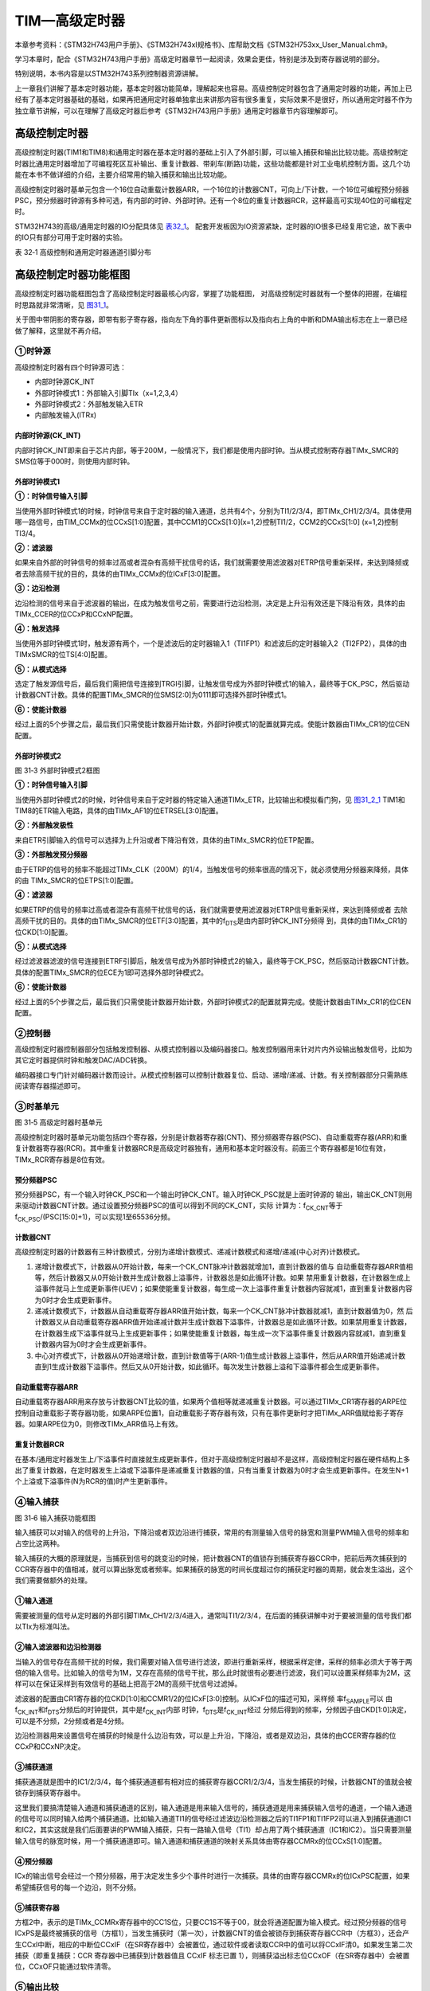 TIM—高级定时器
--------------

本章参考资料：《STM32H743用户手册》、《STM32H743xI规格书》、库帮助文档《STM32H753xx_User_Manual.chm》。

学习本章时，配合《STM32H743用户手册》高级定时器章节一起阅读，效果会更佳，特别是涉及到寄存器说明的部分。

特别说明，本书内容是以STM32H743系列控制器资源讲解。

上一章我们讲解了基本定时器功能，基本定时器功能简单，理解起来也容易。高级控制定时器包含了通用定时器的功能，再加上已经有了基本定时器基础的基础，如果再把通用定时器单独拿出来讲那内容有很多重复，实际效果不是很好，所以通用定时器不作为独立章节讲解，可以在理解了高级定时器后参考《STM32H743用户手册》通用定时器章节内容理解即可。

高级控制定时器
~~~~~~~~~~~~~~

高级控制定时器(TIM1和TIM8)和通用定时器在基本定时器的基础上引入了外部引脚，可以输入捕获和输出比较功能。高级控制定时器比通用定时器增加了可编程死区互补输出、重复计数器、带刹车(断路)功能，这些功能都是针对工业电机控制方面。这几个功能在本书不做详细的介绍，主要介绍常用的输入捕获和输出比较功能。

高级控制定时器时基单元包含一个16位自动重载计数器ARR，一个16位的计数器CNT，可向上/下计数，一个16位可编程预分频器PSC，预分频器时钟源有多种可选，有内部的时钟、外部时钟。还有一个8位的重复计数器RCR，这样最高可实现40位的可编程定时。

STM32H743的高级/通用定时器的IO分配具体见 表32_1_。
配套开发板因为IO资源紧缺，定时器的IO很多已经复用它途，故下表中的IO只有部分可用于定时器的实验。

.. _表32_1:

表 32‑1 高级控制和通用定时器通道引脚分布

.. image:: media/table1.png
   :align: center
   :alt: 表 32‑1 高级控制和通用定时器通道引脚分布

高级控制定时器功能框图
~~~~~~~~~~~~~~~~~~~~~~

高级控制定时器功能框图包含了高级控制定时器最核心内容，掌握了功能框图，
对高级控制定时器就有一个整体的把握，在编程时思路就非常清晰，见 图31_1_。

关于图中带阴影的寄存器，即带有影子寄存器，指向左下角的事件更新图标以及指向右上角的中断和DMA输出标志在上一章已经做了解释，这里就不再介绍。

.. image:: media/image1.png
   :align: center
   :alt: 图 31‑1 高级控制定时器功能框图
   :name: 图31_1

①时钟源
'''''''

高级控制定时器有四个时钟源可选：

-  内部时钟源CK_INT

-  外部时钟模式1：外部输入引脚TIx（x=1,2,3,4）

-  外部时钟模式2：外部触发输入ETR

-  内部触发输入(ITRx)

内部时钟源(CK_INT)
.......................

内部时钟CK_INT即来自于芯片内部，等于200M，一般情况下，我们都是使用内部时钟。当从模式控制寄存器TIMx_SMCR的SMS位等于000时，则使用内部时钟。

外部时钟模式1
.......................

.. image:: media/image2.png
   :align: center
   :alt: 图 31‑2 外部时钟模式2框图
   :name: 图31_2

**①：时钟信号输入引脚**

当使用外部时钟模式1的时候，时钟信号来自于定时器的输入通道，总共有4个，分别为TI1/2/3/4，即TIMx_CH1/2/3/4。具体使用哪一路信号，由TIM_CCMx的位CCxS[1:0]配置，其中CCM1的CCxS[1:0](x=1,2)控制TI1/2，CCM2的CCxS[1:0] (x=1,2)控制TI3/4。

**②：滤波器**

如果来自外部的时钟信号的频率过高或者混杂有高频干扰信号的话，我们就需要使用滤波器对ETRP信号重新采样，来达到降频或者去除高频干扰的目的，具体的由TIMx_CCMx的位ICxF[3:0]配置。

**③：边沿检测**

边沿检测的信号来自于滤波器的输出，在成为触发信号之前，需要进行边沿检测，决定是上升沿有效还是下降沿有效，具体的由TIMx_CCER的位CCxP和CCxNP配置。

**④：触发选择**

当使用外部时钟模式1时，触发源有两个，一个是滤波后的定时器输入1（TI1FP1）和滤波后的定时器输入2（TI2FP2），具体的由TIMxSMCR的位TS[4:0]配置。

**⑤：从模式选择**

选定了触发源信号后，最后我们需把信号连接到TRGI引脚，让触发信号成为外部时钟模式1的输入，最终等于CK_PSC，然后驱动计数器CNT计数。具体的配置TIMx_SMCR的位SMS[2:0]为0111即可选择外部时钟模式1。

**⑥：使能计数器**

经过上面的5个步骤之后，最后我们只需使能计数器开始计数，外部时钟模式1的配置就算完成。使能计数器由TIMx_CR1的位CEN配置。

外部时钟模式2
.......................

.. image:: media/image3.png
   :align: center
   :alt: 图 31‑3 外部时钟模式2框图
   :name: 图31_3

图 31‑3 外部时钟模式2框图

**①：时钟信号输入引脚**

当使用外部时钟模式2的时候，时钟信号来自于定时器的特定输入通道TIMx_ETR，比较输出和模拟看门狗，见 图31_2_1_ TIM1和TIM8的ETR输入电路，具体的由TIMx_AF1的位ETRSEL[3:0]配置。

.. image:: media/image3_1.png
   :align: center
   :alt: 图 31‑2-1 TIM1和TIM8的ETR输入电路
   :name: 图31_2_1

**②：外部触发极性**

来自ETR引脚输入的信号可以选择为上升沿或者下降沿有效，具体的由TIMx_SMCR的位ETP配置。

**③：外部触发预分频器**

由于ETRP的信号的频率不能超过TIMx_CLK（200M）的1/4，当触发信号的频率很高的情况下，就必须使用分频器来降频，具体的由 TIMx_SMCR的位ETPS[1:0]配置。

**④：滤波器**

如果ETRP的信号的频率过高或者混杂有高频干扰信号的话，我们就需要使用滤波器对ETRP信号重新采样，来达到降频或者
去除高频干扰的目的。具体的由TIMx_SMCR的位ETF[3:0]配置，其中的f\ :sub:`DTS`\ 是由内部时钟CK_INT分频得
到，具体的由TIMx_CR1的位CKD[1:0]配置。

**⑤：从模式选择**

经过滤波器滤波的信号连接到ETRF引脚后，触发信号成为外部时钟模式2的输入，最终等于CK_PSC，然后驱动计数器CNT计数。具体的配置TIMx_SMCR的位ECE为1即可选择外部时钟模式2。

**⑥：使能计数器**

经过上面的5个步骤之后，最后我们只需使能计数器开始计数，外部时钟模式2的配置就算完成。使能计数器由TIMx_CR1的位CEN配置。

②控制器
'''''''

高级控制定时器控制器部分包括触发控制器、从模式控制器以及编码器接口。触发控制器用来针对片内外设输出触发信号，比如为其它定时器提供时钟和触发DAC/ADC转换。

编码器接口专门针对编码器计数而设计。从模式控制器可以控制计数器复位、启动、递增/递减、计数。有关控制器部分只需熟练阅读寄存器描述即可。

③时基单元
'''''''''

.. image:: media/image5.png
   :align: center
   :alt: 图 31‑5 高级定时器时基单元
   :name: 图31_5

图 31‑5 高级定时器时基单元

高级控制定时器时基单元功能包括四个寄存器，分别是计数器寄存器(CNT)、预分频器寄存器(PSC)、自动重载寄存器(ARR)和重复计数器寄存器(RCR)。其中重复计数器RCR是高级定时器独有，通用和基本定时器没有。前面三个寄存器都是16位有效，TIMx_RCR寄存器是8位有效。

预分频器PSC
............

预分频器PSC，有一个输入时钟CK_PSC和一个输出时钟CK_CNT。输入时钟CK_PSC就是上面时钟源的
输出，输出CK_CNT则用来驱动计数器CNT计数。通过设置预分频器PSC的值可以得到不同的CK_CNT，实际
计算为：f\ :sub:`CK_CNT`\ 等于f\ :sub:`CK_PSC`/(PSC[15:0]+1)，可以实现1至65536分频。

计数器CNT
.............

高级控制定时器的计数器有三种计数模式，分别为递增计数模式、递减计数模式和递增/递减(中心对齐)计数模式。

(1) 递增计数模式下，计数器从0开始计数，每来一个CK_CNT脉冲计数器就增加1，直到计数器的值与
    自动重载寄存器ARR值相等，然后计数器又从0开始计数并生成计数器上溢事件，计数器总是如此循环计数。如果
    禁用重复计数器，在计数器生成上溢事件就马上生成更新事件(UEV)；如果使能重复计数器，每生成一次上溢事件重复计数器内容就减1，直到重复计数器内容为0时才会生成更新事件。

(2) 递减计数模式下，计数器从自动重载寄存器ARR值开始计数，每来一个CK_CNT脉冲计数器就减1，直到计数器值为0，然
    后计数器又从自动重载寄存器ARR值开始递减计数并生成计数器下溢事件，计数器总是如此循环计数。如果禁用重复计数器，
    在计数器生成下溢事件就马上生成更新事件；如果使能重复计数器，每生成一次下溢事件重复计数器内容就减1，直到重复计数器内容为0时才会生成更新事件。

(3) 中心对齐模式下，计数器从0开始递增计数，直到计数值等于(ARR-1)值生成计数器上溢事件，然后从ARR值开始递减计数
    直到1生成计数器下溢事件。然后又从0开始计数，如此循环。每次发生计数器上溢和下溢事件都会生成更新事件。

自动重载寄存器ARR
...................

自动重载寄存器ARR用来存放与计数器CNT比较的值，如果两个值相等就递减重复计数器。可以通过TIMx_CR1寄存器的ARPE位控制自动重载影子寄存器功能，如果ARPE位置1，自动重载影子寄存器有效，只有在事件更新时才把TIMx_ARR值赋给影子寄存器。如果ARPE位为0，则修改TIMx_ARR值马上有效。

重复计数器RCR
...................

在基本/通用定时器发生上/下溢事件时直接就生成更新事件，但对于高级控制定时器却不是这样，高级控制定时器在硬件结构上多出了重复计数器，在定时器发生上溢或下溢事件是递减重复计数器的值，只有当重复计数器为0时才会生成更新事件。在发生N+1个上溢或下溢事件(N为RCR的值)时产生更新事件。

④输入捕获
'''''''''

.. image:: media/image6.png
   :align: center
   :alt: 图 31‑6 输入捕获功能框图
   :name: 图31_6

图 31‑6 输入捕获功能框图

输入捕获可以对输入的信号的上升沿，下降沿或者双边沿进行捕获，常用的有测量输入信号的脉宽和测量PWM输入信号的频率和占空比这两种。

输入捕获的大概的原理就是，当捕获到信号的跳变沿的时候，把计数器CNT的值锁存到捕获寄存器CCR中，把前后两次捕获到的CCR寄存器中的值相减，就可以算出脉宽或者频率。如果捕获的脉宽的时间长度超过你的捕获定时器的周期，就会发生溢出，这个我们需要做额外的处理。

①输入通道
...........

需要被测量的信号从定时器的外部引脚TIMx_CH1/2/3/4进入，通常叫TI1/2/3/4，在后面的捕获讲解中对于要被测量的信号我们都以TIx为标准叫法。

②输入滤波器和边沿检测器
.................................

当输入的信号存在高频干扰的时候，我们需要对输入信号进行滤波，即进行重新采样，根据采样定律，采样的频率必须大于等于两倍的输入信号。比如输入的信号为1M，又存在高频的信号干扰，那么此时就很有必要进行滤波，我们可以设置采样频率为2M，这样可以在保证采样到有效信号的基础上把高于2M的高频干扰信号过滤掉。

滤波器的配置由CR1寄存器的位CKD[1:0]和CCMR1/2的位ICxF[3:0]控制。从ICxF位的描述可知，采样频
率f\ :sub:`SAMPLE`\ 可以
由f\ :sub:`CK_INT`\ 和f\ :sub:`DTS`\ 分频后的时钟提供，其中是f\ :sub:`CK_INT`\ 内部
时钟，f\ :sub:`DTS`\ 是f\ :sub:`CK_INT`\ 经过
分频后得到的频率，分频因子由CKD[1:0]决定，可以是不分频，2分频或者是4分频。

边沿检测器用来设置信号在捕获的时候是什么边沿有效，可以是上升沿，下降沿，或者是双边沿，具体的由CCER寄存器的位CCxP和CCxNP决定。

③捕获通道
...........

捕获通道就是图中的IC1/2/3/4，每个捕获通道都有相对应的捕获寄存器CCR1/2/3/4，当发生捕获的时候，计数器CNT的值就会被锁存到捕获寄存器中。

这里我们要搞清楚输入通道和捕获通道的区别，输入通道是用来输入信号的，捕获通道是用来捕获输入信号的通道，一个输入通道的信号可以同时输入给两个捕获通道。比如输入通道TI1的信号经过滤波边沿检测器之后的TI1FP1和TI1FP2可以进入到捕获通道IC1和IC2，其实这就是我们后面要讲的PWM输入捕获，只有一路输入信号（TI1）却占用了两个捕获通道（IC1和IC2）。当只需要测量输入信号的脉宽时候，用一个捕获通道即可。输入通道和捕获通道的映射关系具体由寄存器CCMRx的位CCxS[1:0]配置。

④预分频器
...........

ICx的输出信号会经过一个预分频器，用于决定发生多少个事件时进行一次捕获。具体的由寄存器CCMRx的位ICxPSC配置，如果希望捕获信号的每一个边沿，则不分频。

.. image:: media/image6_1.png
   :align: center
   :alt: 图 31‑7 输入捕获功能框图（续）
   :name: 图31_6_1

⑤捕获寄存器
...........

方框2中，表示的是TIMx_CCMRx寄存器中的CC1S位，只要CC1S不等于00，就会将通道配置为输入模式。经过预分频器的信号ICxPS是最终被捕获的信号（方框1），当发生捕获时（第一次），计数器CNT的值会被锁存到捕获寄存器CCR中（方框3），还会产生CCxI中断，相应的中断位CCxIF（在SR寄存器中）会被置位，通过软件或者读取CCR中的值可以将CCxIF清0。如果发生第二次捕获（即重复捕获：CCR 寄存器中已捕获到计数器值且 CCxIF 标志已置 1），则捕获溢出标志位CCxOF（在SR寄存器中）会被置位，CCxOF只能通过软件清零。

⑤输出比较
'''''''''

.. image:: media/image7.png
   :align: center
   :alt: 图 31‑7 输出比较功能框图
   :name: 图31_7_1

图 31‑7 输出比较功能框图

.. image:: media/image7_1.png
   :align: center
   :alt: 图 31‑7 输出比较功能框图(续)
   :name: 图31_7

图 31‑7 输出比较功能框图(续)

输出比较就是通过定时器的外部引脚对外输出控制信号，有冻结、将通道X（x=1,2,3,4）设置为匹配时输出有效电平、将通道X设置为匹配时输出无效电平、翻转、强制变为无效电平、强制变为有效电平、PWM1和PWM2这八种模式，具体使用哪种模式由寄存器CCMRx的位OCxM[2:0]配置。其中PWM模式是输出比较中的特例，使用的也最多。

①比较寄存器
..............

当计数器CNT的值跟比较寄存器CCR的值相等的时候，输出参考信号OCxREF的信号的极性就会改变，其中OCxREF=1（高电平）称之为有效电平，OCxREF=0（低电平）称之为无效电平，并且会产生比较中断CCxI，相应的标志位CCxIF（SR寄存器中）会置位。然后OCxREF再经过一系列的控制之后就成为真正的输出信号OCx/OCxN。

②死区发生器
..............

在生成的参考波形OCxREF的基础上，可以插入死区时间，用于生成两路互补的输出信号OCx和OCxN，死区时间的大小具体由BDTR寄存器的位DTG[7:0]配置。死区时间的大小必须根据与输出信号相连接的器件及其特性来调整。下面我们简单举例说明下带死区的PWM信号的应用，我们以一个板桥驱动电路为例。

.. image:: media/image8.png
   :align: center
   :alt: 图 31‑8 半桥驱动电路
   :name: 图31_8

图 31‑8 半桥驱动电路

在这个半桥驱动电路中，Q1导通，Q2截止，此时我想让Q1截止Q2导通，肯定是要先让Q1截止一段时间之后，再等一段时间才让Q2导通，那么这段等待的时间就称为死区时间，因为Q1关闭需要时间（由MOS管的工艺决定）。如果Q1关闭之后，马上打开Q2，那么此时一段时间内相当于Q1和Q2都导通了，这样电路会短路。

图31_9_ 是针对上面的半桥驱动电路而画的带死区插入的PWM信号，图中的死区时间要根据MOS管的工艺来调节。

.. image:: media/image9.png
   :align: center
   :alt: 图 31‑9 带死区插入的互补输出
   :name: 图31_9

图 31‑9 带死区插入的互补输出

③输出控制
.............

在输出比较的输出控制中，参考信号OCxREF在经过死区发生器之后会产生两路带死区的互补信号OCx_DT和OCxN_DT（通道1~3才有互补信号，通道4没有，其余跟通道1~3一样），这两路带死区的互补信号然后就进入输出控制电路，如果没有加入死区控制，那么进入输出控制电路的信号就直接是OCxREF。

进入输出控制电路的信号会被分成两路，一路是原始信号，一路是被反向的信号，具体的由寄存器CCER的位CCxP和CCxNP控制。经过极性选择的信号是否由OCx引脚输出到外部引脚CHx/CHxN则由寄存器CCER的位CxE/CxNE配置。

如果加入了断路（刹车）功能，则断路和死区寄存器BDTR的MOE、OSSI和OSSR这三个位会共同影响输出的信号。

④输出引脚
.............

输出比较的输出信号最终是通过定时器的外部IO来输出的，分别为CH1/2/3/4，其中前面三个通道还有互补的输出通道CH1/2/3N。更加详细的IO说明还请查阅相关的数据手册。

⑥断路功能
'''''''''

断路功能就是电机控制的刹车功能，使能断路功能时，根据相关控制位状态修改输出信号电平。在任何情况下，OCx和OCxN输出都不能同时为有效电平，这关系到电机控制常用的H桥电路结构原因。

断路源可以是时钟故障事件，由内部复位时钟控制器中的时钟安全系统(CSS)生成，也可以是外部断路输入IO，两者是或运算关系。

系统复位启动都默认关闭断路功能，将断路和死区寄存器(TIMx_BDTR)的BKE为置1，使能断路功能。可通过TIMx_BDTR
寄存器的BKP位设置设置断路输入引脚的有效电平，设置为1时输入BRK为高电平有效，否则低电平有效。

发送断路时，将产生以下效果：

-  TIMx_BDTR
   寄存器中主输出模式使能(MOE)位被清零，输出处于无效、空闲或复位状态；

-  根据相关控制位状态控制输出通道引脚电平；当使能通道互补输出时，会根据情况自动控制输出通道电平；

-  将TIMx_SR 寄存器中的 BIF位置 1，并可产生中断和DMA传输请求。

-  如果 TIMx_BDTR 寄存器中的 自动输出使能(AOE)位置
   1，则MOE位会在发生下一个UEV事件时自动再次置 1。

输入捕获应用
~~~~~~~~~~~~

输入捕获一般应用在两个方面，一个方面是脉冲跳变沿时间测量，另一方面是PWM输入测量。

测量脉宽或者频率
''''''''''''''''''''

.. image:: media/image11.png
   :align: center
   :alt: 图 31‑11 脉宽/频率测量示意图
   :name: 图31_11

图 31‑11 脉宽/频率测量示意图

测量频率
.........

当捕获通道TIx上出现上升沿时，发生第一次捕获，计数器CNT的值会被锁存到捕获寄存器CCR中，而且还会进入捕获中断，在中断服务程序中记录一次捕获（可以用一个标志变量来记录），并把捕获寄存器中的值读取到value1中。当出现第二次上升沿时，发生第二次捕获，计数器CNT的值会再次被锁存到捕获寄存器CCR中，并再次进入捕获中断，在捕获中断中，把捕获寄存器的值读取到value3中，并清除捕获记录标志。利用value3和value1的差值我们就可以算出信号的周期（频率）。

测量脉宽
..........

当捕获通道TIx上出现上升沿时，发生第一次捕获，计数器CNT的值会被锁存到捕获寄存器CCR中，而且还会进入捕获中断，在中断服务程序中记录一次捕获（可以用一个标志变量来记录），并把捕获寄存器中的值读取到value1中。然后把捕获边沿改变为下降沿捕获，目的是捕获后面的下降沿。当下降沿到来的时候，发生第二次捕获，计数器CNT的值会再次被锁存到捕获寄存器CCR中，并再次进入捕获中断，在捕获中断中，把捕获寄存器的值读取到value3中，并清除捕获记录标志。然后把捕获边沿设置为上升沿捕获。

在测量脉宽过程中需要来回的切换捕获边沿的极性，如果测量的脉宽时间比较长，定时器就会发生溢出，溢出的时候会产生更新中断，我们可以在中断里面对溢出进行记录处理。

PWM输入模式
''''''''''''''

测量脉宽和频率还有一个更简便的方法就是使用PWM输入模式。与上面那种只使用一个捕获寄存器测量脉宽和频率的方法相比，PWM输入模式需要占用两个捕获寄存器。

.. image:: media/image12.png
   :align: center
   :alt: 图 31‑12 输入通道和捕获通道的关系映射图
   :name: 图31_12

图 31‑12 输入通道和捕获通道的关系映射图

当使用PWM输入模式的时候，因为一个输入通道(TIx)会占用两个捕获通道(ICx)，所以一个定时器在使用PWM输入的时候最多只能使用两个输入通道(TIx)。

我们以输入通道TI1工作在PWM输入模式为例来讲解下具体的工作原理，其他通道以此类推即可。

PWM信号由输入通道TI1进入，因为是PWM输入模式的缘故，信号会被分为两路，一路是TI1FP1，另外一路是TI2FP2。其中一路是周期，另一路是占空比，具体哪一路信号对应周期还是占空比，得从程序上设置哪一路信号作为触发输入，作为触发输入的哪一路信号对应的就是周期，另一路就是对应占空比。作为触发输入的那一路信号还需要设置极性，是上升沿还是下降沿捕获，一旦设置好触发输入的极性，另外一路硬件就会自动配置为相反的极性捕获，无需软件配置。一句话概括就是：选定输入通道，确定触发信号，然后设置触发信号的极性即可，因为是PWM输入的缘故，另一路信号则由硬件配置，无需软件配置。

当使用PWM输入模式的时候必须将从模式控制器配置为复位模式（配置寄存器SMCR的位SMS[2:0]来实现），即当我们启动触发信号开始进行捕获的时候，同时把计数器CNT复位清零。

下面我们以一个更加具体的时序图来分析下PWM输入模式。

.. image:: media/image13.png
   :align: center
   :alt: 图 31‑13 PWM输入模式时序
   :name: 图31_13

图 31‑13 PWM输入模式时序

PWM信号由输入通道TI1进入，配置TI1FP1为触发信号，上升沿捕获。当上升沿的时候IC1和IC2同时捕获，计数器CNT清零，到了下降沿的时候，IC2捕获，此时计数器CNT的值被锁存到捕获寄存器CCR2中，到了下一个上升沿的时候，IC1捕获，计数器CNT的值被锁存到捕获寄存器CCR1中。其中CCR2+1测量的是脉宽，CCR1+1测量的是周期。这里要注意的是CCR2和CCR1的值在计算占空比和频率的时候都必须加1，因为计数器是从0开始计数的。

从软件上来说，用PWM输入模式测量脉宽和周期更容易，付出的代价是需要占用两个捕获寄存器。

输出比较应用
~~~~~~~~~~~~

输出比较模式总共有8种，具体的由寄存器CCMRx的位OCxM[2:0]配置。我们这里只讲解最常用的PWM模式，其他几种模式具体的看数据手册即可。

PWM输出模式
'''''''''''''''

PWM输出就是对外输出脉宽（即占空比）可调的方波信号，信号频率由自动重装寄存器ARR的值决定，占空比由比较寄存器CCR的值决定。

PWM模式分为两种，PWM1和PWM2，总得来说是差不多，就看你怎么用而已，具体的区别见表格
31‑1。

表格 31‑1 PWM1与PWM2模式的区别

==== ================= =================================
模式 计数器CNT计算方式 说明
PWM1 递增              CNT<CCR，通道CH为有效，否则为无效
\    递减              CNT>CCR，通道CH为无效，否则为有效
PWM2 递增              CNT<CCR，通道CH为无效，否则为有效
\    递减              CNT>CCR，通道CH为有效，否则为无效
==== ================= =================================

下面我们以PWM1模式来讲解，以计数器CNT计数的方向不同还分为边沿对齐模式和中心对齐模式。PWM信号主要都是用来控制电机，一般的电机控制用的都是边沿对齐模式，FOC电机一般用中心对齐模式。我们这里只分析这两种模式在信号感官上（即信号波形）的区别，具体在电机控制中的区别不做讨论，到了你真正需要使用的时候就会知道了。

PWM边沿对齐模式
..................

| 在递增计数模式下，计数器从 0 计数到自动重载值（ TIMx_ARR
  寄存器的内容），然后重新
| 从 0 开始计数并生成计数器上溢事件

.. image:: media/image14.png
   :align: center
   :alt: 图 31‑14 PWM1模式的边沿对齐波形
   :name: 图31_14

图 31‑14 PWM1模式的边沿对齐波形

在边沿对齐模式下，计数器CNT只工作在一种模式，递增或者递减模式。这里我们以CNT工作在递增模式为例，在中，ARR=8，CCR=4，CNT从0开始计数，当CNT<CCR的值时，OCxREF为有效的高电平，于此同时，比较中断寄存器CCxIF置位。当CCR=<CNT<=ARR时，OCxREF为无效的低电平。然后CNT又从0开始计数并生成计数器上溢事件，以此循环往复。

PWM中心对齐模式
................

.. image:: media/image15.png
   :align: center
   :alt: 图 31‑15 PWM1模式的中心对齐波形
   :name: 图31_15

图 31‑15 PWM1模式的中心对齐波形

在中心对齐模式下，计数器CNT是工作做递增/递减模式下。开始的时候，计数器CNT从0
开始计数到自动重载值减1(ARR-1)，生成计数器上溢事件；然后从自动重载值开始向下计数到1 并生成计数器下溢事件。之后从0 开始重新计数。

图31_15_ 是PWM1模式的中心对齐波形，ARR=8，CCR=4。第一阶段计数器CNT工作在递增模式下，从0开始计数，当CNT<CCR的值
时，OCxREF为有效的高电平，当CCR=<CNT<<ARR时，OCxREF为无效的低电平。第二阶段计数器CNT工作在递减模式，从ARR的值开始递减，当CNT>CCR时，OCxREF为无效的低电平，当CCR=>CNT>=1时，OCxREF为有效的高电平。

在波形图上我们把波形分为两个阶段，第一个阶段是计数器CNT工作在递增模式的波形，这个阶段我们又分为①和②两个阶段，第二个阶段是计数器CNT工作在递减模式的波形，这个阶段我们又分为③和④两个阶段。要说中心对齐模式下的波形有什么特征的话，那就是①和③阶段的时间相等，②和④阶段的时间相等。

中心对齐模式又分为中心对齐模式1/2/3
三种，具体由寄存器CR1位CMS[1:0]配置。具体的区别就是比较中断中断标志位CCxIF在何时置1：中心模式1在CNT递减计数的时候置1，中心对齐模式2在CNT递增计数时置1，中心模式3在CNT递增和递减计数时都置1。

定时器初始化结构体详解
~~~~~~~~~~~~~~~~~~~~~~

HAL库函数对定时器外设建立了多个初始化结构体，分别为时基初始化结构体TIM_Base_InitTypeDef、输出比较初始化结构体TIM_OC_InitTypeDef、输入捕获初始化结构体TIM_IC_InitTypeDef、单脉冲初始化结构体TIM_OnePulse_InitTypeDef、编码器模式配置初始化结构体TIM_Encoder_InitTypeDef、断路和死区初始化结构体TIM_BreakDeadTimeConfigTypeDef，高级控制定时器可以用到所有初始化结构体，通用定时器不能使用TIM_BreakDeadTimeConfigTypeDef结构体，基本定时器只能使用时基结构体。初始化结构体成员用于设置定时器工作环境参数，并由定时器相应初始化配置函数调用，最终这些参数将会写入到定时器相应的寄存器中。

初始化结构体和初始化库函数配合使用是HAL库精髓所在，理解了初始化结构体每个成员意义基本上就可以对该外设运用自如。初始化结构体定义在stm32h7xx_hal_tim.h和stm32h7xx_hal_tim_ex.h文件中，初始化库函数定义在stm32h7xx_hal_tim.c和stm32h7xx_hal_tim_ex.c文件中，编程时我们可以结合这四个文件内注释使用。

TIM_HandleTypeDef
'''''''''''''''''''''''

TIM外设管理结构体TIM_HandleTypeDef用于管理TIM外设的资源。

代码清单 31‑1 定时器基本初始化结构体

.. code-block:: c
   :name: 代码清单31_1

    typedef struct {
        TIM_TypeDef              *Instance; /*!< 外设寄存器基地址 */
        TIM_Base_InitTypeDef     Init;   /*!< 定时器时基单元初始化结构体 */
        HAL_TIM_ActiveChannel    Channel;  /*!< TIM通道x */
        DMA_HandleTypeDef        *hdma[7]; /*!< DMA外设管理结构体 */
        HAL_LockTypeDef          Lock;     /*!< 锁资源 */
        __IO HAL_TIM_StateTypeDef   State; /*!< TIM工作状态 */
    } TIM_HandleTypeDef;

(1)	Instance：TIM寄存器基地址指针，所有参数都是指定基地址后才能正确写入寄存器。

(2)	Init：TIM时基单元初始化结构体，下面会详细讲解每一个成员。

(3)	Channel：TIMx的通道，可以选择HAL_TIM_ACTIVE_CHANNEL_1~HAL_TIM_ACTIVE_CHANNEL_6。

(4)	DMA_Handle：DMA外设管理结构体，用来配置TIM的DMA请求。

(5)	Lock：ADC锁资源。

(6)	State：TIM的工作状态。有HAL_TIM_STATE_READY，HAL_TIM_STATE_BUSY，HAL_TIM_STATE_TIMEOUT和HAL_TIM_STATE_ERROR等工作状态，方便用户排除错误。

TIM_Base_InitTypeDef
'''''''''''''''''''''''

.. code-block:: c
   :name: 代码清单31_1_1

    typedef struct {
        uint32_t Prescaler;         /*!< 预分频器 */
        uint32_t CounterMode;       /*!< 计数模式 */
        uint32_t Period;            /*!< 定时器周期*/
        uint32_t ClockDivision;     /*!< 时钟分频 */
        uint32_t RepetitionCounter;  /*!< 重复计数器 */
        uint32_t AutoReloadPreload;  /*!< 自动重装载寄存器的值 */
    } TIM_Base_InitTypeDef; 

(1) Prescaler：定时器预分频器设置，时钟源经该预分频器才是定时器计数时钟CK_CNT，它设定PSC寄存器的值。计算公式为：计数器时钟频率
    (f:sub:`CK_CNT`) 等于 f\ :sub:`CK_PSC` / (PSC[15:0] +
    1)，可实现1至65536分频。

(2)	CounterMode：定时器计数方式，可设置为向上计数、向下计数以及中心对齐。高级控制定时器允许选择任意一种。

(3)	Period：定时器周期，实际就是设定自动重载寄存器ARR的值，ARR 为要装载到实际自动重载寄存器（即影子寄存器）的值，可设置范围为0至65535。

(4)	ClockDivision：时钟分频，设置定时器时钟CK_INT频率与死区发生器以及数字滤波器采样时钟频率分频比。可以选择1、2、4分频。

(5)	RepetitionCounter：重复计数器，只有8位，只存在于高级定时器。

(6)	AutoReloadPreload：自动重装载计数器的值。当ARPE位置0时，自动重装载计算器的值会立刻生效。


TIM_OC_InitTypeDef
''''''''''''''''''

输出比较结构体TIM_OCInitTypeDef用于输出比较模式，与TIM_OCx_SetConfig函数配合使用完成指定定时器输出通道初始化配置。高级控制定时器有四个定时器通道，使用时都必须单独设置。

代码清单 31‑2 定时器比较输出初始化结构体

.. code-block:: c
   :name: 代码清单31_2

    typedef struct {
        uint32_t OCMode;        	// 比较输出模式
        uint32_t Pulse;   		// 脉冲宽度
        uint32_t OCPolarity;  	// 输出极性
        uint32_t OCNPolarity;      // 互补输出极性
        uint32_t OCFastMode;    	// 比较输出模式快速使能
        uint32_t OCIdleState;   	// 空闲状态下比较输出状态
        uint32_t OCNIdleState;  	// 空闲状态下比较互补输出状态
    } TIM_OCInitTypeDef;

(1) OCMode：比较输出模式选择，总共有八种，常用的为PWM1/PWM2。它设定CCMRx寄存器OCxM[2:0]位的值。

(2) Pulse：比较输出脉冲宽度，实际设定比较寄存器CCR的值，决定脉冲宽度。可设置范围为0至65535。

(3) OCPolarity：比较输出极性，可选OCx为高电平有效或低电平有效。它决定着定时器通道有效电平。它设定CCER寄存器的CCxP位的值。

(4) OCNPolarity：比较互补输出极性，可选OCxN为高电平有效或低电平有效。它设定TIMx_CCER寄存器的CCxNP位的值。

(5) OCFastMode：比较输出模式快速使能。它设定TIMx_CCMR寄存器的，OCxFE位的值可以快速使能或者禁能输出。

(6) OCIdleState：空闲状态时通道输出电平设置，可选输出1或输出0，即在空闲状态(BDTR_MOE位为0)时，经过死区时间
    后定时器通道输出高电平或低电平。它设定CR2寄存器的OISx位的值。

(7) OCNIdleState：空闲状态时互补通道输出电平设置，可选输出1或输出0，即在空闲状态(BDTR_MOE位为0)时，经过死区时间后
    定时器互补通道输出高电平或低电平，设定值必须与OCIdleState相反。它设定是CR2寄存器的OISxN位的值。

TIM_IC_InitTypeDef
''''''''''''''''''

输入捕获结构体TIM_IC_InitTypeDef用于输入捕获模式，与HAL_TIM_IC_ConfigChannel函数配合使用完成定时器输入通道初始化配置。如果使用PWM输入模式需要与HAL_TIM_PWM_ConfigChannel函数配合使用完成定时器输入通道初始化配置。

代码清单 31‑3 定时器输入捕获初始化结构体

.. code-block:: c
   :name: 代码清单31_3

    typedef struct {
        uint32_t ICPolarity;   // 输入捕获触发选择
        uint32_t ICSelection;  // 输入捕获选择
        uint32_t ICPrescaler;  // 输入捕获预分频器
        uint32_t ICFilter;     // 输入捕获滤波器
    } TIM_IC_InitTypeDef;

(1) ICPolarity：输入捕获边沿触发选择，可选上升沿触发、下降沿触发或边沿跳变触发。它设定CCER寄存器CCxP位和CCxNP位的值。

(2) ICSelection：输入通道选择，捕获通道ICx的信号可来自三个输入通道，分别为TIM_ICSELECTION_DIRECTTI、TIM_ICSELECTION_INDIRECTTI或TIM_ICSELECTION_TRC，具体的区别见图
    31‑16。它设定CCRMx寄存器的CCxS[1:0]位的值。

.. image:: media/image16.png
   :align: center
   :alt: 图 31‑16输入通道与捕获通道IC的映射图
   :name: 图31_16

图 31‑16输入通道与捕获通道IC的映射图

(3) ICPrescaler：输入捕获通道预分频器，可设置1、2、4、8分频，它设定CCMRx寄存器的ICxPSC[1:0]位的值。如果需要
    捕获输入信号的每个有效边沿，则设置1分频即可。

(4) ICFilter：输入捕获滤波器设置，可选设置0x0至0x0F。它设定CCMRx寄存器ICxF[3:0]位的值。一般我们不使用滤波器，即设置为0。

TIM_BreakDeadTimeConfigTypeDef
'''''''''''''''''''''''''''''''''''

断路和死区结构体TIM_BreakDeadTimeConfigTypeDef用于断路和死区参数的设置，属于高级定时器专用，用于配置断路时通道输出状态，以及死区时间。它与HAL_TIMEx_ConfigBreakDeadTime函数配置使用完成参数配置。这个结构体的成员只对应BDTR这个寄存器，有关成员的具体使用配置请参考手册BDTR寄存器的详细描述。

代码清单 31‑4 断路和死区初始化结构体

.. code-block:: c
   :name: 代码清单31_4

    typedef struct {
        uint32_t OffStateRunMode;        // 运行模式下的关闭状态选择
        uint32_t OffStateIDLEMode;       // 空闲模式下的关闭状态选择
        uint32_t LockLevel;        	// 锁定配置
        uint32_t DeadTime;         	// 死区时间
        uint32_t BreakState;             // 断路输入使能控制
        uint32_t BreakPolarity;    	// 断路输入极性
        uint32_t BreakFilter;    		// 断路输入滤波器
        uint32_t Break2State;    		// 断路2输入使能控制
        uint32_t Break2Polarity;    	// 断路2输入极性
        uint32_t Break2Filter;    		// 断路2输入滤波器
        uint32_t AutomaticOutput;        // 自动输出使能
    } TIM_BreakDeadTimeConfigTypeDef;

(1)  OffStateRunMode：运行模式下的关闭状态选择，它设定BDTR寄存器OSSR位的值。

(2)  OffStateIDLEMode：空闲模式下的关闭状态选择，它设定BDTR寄存器OSSI位的值。

(3)  LockLevel：锁定级别配置， BDTR寄存器LOCK[1:0]位的值。

(4)  DeadTime：配置死区发生器，定义死区持续时间，可选设置范围为0x0至0xFF。它设定BDTR寄存器DTG[7:0]位的值。

(5)  BreakState：断路输入功能选择，可选使能或禁止。它设定BDTR寄存器BKE位的值。

(6)  BreakPolarity：断路输入通道BRK极性选择，可选高电平有效或低电平有效。它设定BDTR寄存器BKP位的值。

(7)  BreakFilter：断路输入滤波器，定义BRK 输入的采样频率和适用于
     BRK的数字滤波器带宽。它设定BDTR寄存器BKF[3:0]位的值。

(8)  Break2State：断路2输入功能选择，可选使能或禁止。它设定BDTR寄存器BK2E位的值。

(9)  Break2Polarity：断路2输入通道BRK2极性选择，可选高电平有效或低电平有效。它设定BDTR寄存器BK2P位的值。

(10) Break2Filter：断路2输入滤波器，定义BRK2 输入的采样频率和适用于
     BRK2的数字滤波器带宽。它设定BDTR寄存器BK2F[3:0]位的值。

(11) AutomaticOutput：自动输出使能，可选使能或禁止，它设定BDTR寄存器AOE位的值。

PWM互补输出实验
~~~~~~~~~~~~~~~

输出比较模式比较多，这里我们以PWM输出为例讲解，并通过示波器来观察波形。实验中不仅在主输出通道输出波形，还在互补通道输出与主通道互补的的波形，并且添加了断路和死区功能。

硬件设计
'''''''''''''''

根据开发板引脚使用情况，并且参考 表32_1_ 中定时器引脚信息
，使用TIM8的通道1及其互补通道作为本实验的波形输出通道，对应选择PC6和PA5引脚。将示波器的两个输入通道分别与PC6和PA5引脚短接，用于观察波形，还有注意共地。

为增加断路功能，需要用到TIM8_BKIN引脚，这里选择PA6引脚。程序我们设置该引脚为低电平有效，所以先使用杜邦线将该引脚与开发板上3.3V短接。

另外，实验用到两个按键用于调节PWM的占空比大小，直接使用开发板上独立按键即可，电路参考独立按键相关章节。

软件设计
'''''''''''''

这里只讲解核心的部分代码，有些变量的设置，头文件的包含等并没有涉及到，完整的代码请参考本章配套的工程。我们创建了两个文件：bsp_advance_tim.c和bsp_advance_tim.h文件用来存定时器驱动程序及相关宏定义。

编程要点
.............

(1) 定时器 IO 配置

(2) 定时器时基结构体TIM_HandleTypeDef配置

(3) 定时器输出比较结构体TIM_OC_InitTypeDef配置

(4) 定时器断路和死区结构体TIM_BreakDeadTimeConfigTypeDef配置

软件分析
............

宏定义
============

代码清单 31‑5 宏定义

.. code-block:: c
   :name: 代码清单31_5

    /* 定时器 */
    #define ADVANCE_TIM                     TIM8
    #define ADVANCE_TIM_CLK_ENABLE()        __TIM8_CLK_ENABLE()

    /* TIM8通道1输出引脚 */
    #define ADVANCE_OCPWM_PIN               GPIO_PIN_6
    #define ADVANCE_OCPWM_GPIO_PORT         GPIOC
    #define ADVANCE_OCPWM_GPIO_CLK_ENABLE()   __GPIOC_CLK_ENABLE()
    #define ADVANCE_OCPWM_AF          	GPIO_AF3_TIM8

    /* TIM8通道1互补输出引脚 */
    #define ADVANCE_OCNPWM_PIN                GPIO_PIN_5
    #define ADVANCE_OCNPWM_GPIO_PORT          GPIOA
    #define ADVANCE_OCNPWM_GPIO_CLK_ENABLE()  __GPIOA_CLK_ENABLE()
    #define ADVANCE_OCNPWM_AF         	GPIO_AF3_TIM8

    /* TIM8断路输入引脚 */
    #define ADVANCE_BKIN_PIN                  GPIO_PIN_6
    #define ADVANCE_BKIN_GPIO_PORT            GPIOA
    #define ADVANCE_BKIN_GPIO_CLK_ENABLE()    __GPIOA_CLK_ENABLE()
    #define ADVANCE_BKIN_AF           	     GPIO_AF3_TIM8

使用宏定义非常方便程序升级、移植。如果使用不同的定时器IO，修改这些宏即可。

定时器复用功能引脚初始化
============================

代码清单 31‑6 定时器复用功能引脚初始化

.. code-block:: c
   :name: 代码清单31_6

    static void TIMx_GPIO_Config(void)
    {
        /*定义一个GPIO_InitTypeDef类型的结构体*/
        GPIO_InitTypeDef GPIO_InitStructure;

        /*开启定时器相关的GPIO外设时钟*/
        ADVANCE_OCPWM_GPIO_CLK_ENABLE();
        ADVANCE_OCNPWM_GPIO_CLK_ENABLE();
        ADVANCE_BKIN_GPIO_CLK_ENABLE();

        /* 定时器功能引脚初始化 */
        GPIO_InitStructure.Pin = ADVANCE_OCPWM_PIN;
        GPIO_InitStructure.Mode = GPIO_MODE_AF_PP;
        GPIO_InitStructure.Pull = GPIO_NOPULL;
        GPIO_InitStructure.Speed = GPIO_SPEED_HIGH;
        GPIO_InitStructure.Alternate = ADVANCE_OCPWM_AF;
        HAL_GPIO_Init(ADVANCE_OCPWM_GPIO_PORT, &GPIO_InitStructure);

        GPIO_InitStructure.Pin = ADVANCE_OCNPWM_PIN;
        GPIO_InitStructure.Alternate = ADVANCE_OCNPWM_AF;
        HAL_GPIO_Init(ADVANCE_OCNPWM_GPIO_PORT, &GPIO_InitStructure);

        GPIO_InitStructure.Pin = ADVANCE_BKIN_PIN;
        GPIO_InitStructure.Alternate = ADVANCE_BKIN_AF;
        HAL_GPIO_Init(ADVANCE_BKIN_GPIO_PORT, &GPIO_InitStructure);
    }

定时器通道引脚使用之前必须设定相关参数，这选择复用功能，并指定到对应的定时器。使用GPIO之前都必须开启相应端口时钟。

定时器模式配置
=====================

代码清单 31‑7 定时器模式配置

.. code-block:: c
   :name: 代码清单31_7

    static void TIMx_Configuration(void)
    {
        //使能TIMx的时钟
        ADVANCE_TIM_CLK_ENABLE();
        //TIMx的外设寄存器基地址
        TIM_Handle.Instance = ADVANCE_TIM;
        //计数模式为向上计数，递增
        TIM_Handle.Init.CounterMode = TIM_COUNTERMODE_UP;
        /* 累计 TIM_Period个后产生一个更新或者中断*/
        //当定时器从0计数到9999，即为10000次，为一个定时周期
        TIM_Handle.Init.Period = 10000 - 1;
        //时钟不分频，即一个TIM_CLK时钟计1次
        TIM_Handle.Init.ClockDivision = TIM_CLOCKDIVISION_DIV1;
        //定时器时钟源TIMxCLK = 2 * PCLK1
        //        PCLK1 = HCLK / 4
        //        => TIMxCLK=HCLK/2=SystemCoreClock/2=200MHz
        // 设定定时器频率为=TIMxCLK/(TIM_Prescaler+1)=1000000Hz
        TIM_Handle.Init.Prescaler =  200 - 1;
        // 初始化定时器TIM
        HAL_TIM_PWM_Init(&TIM_Handle);

        /* 配置TIM为互补输出模式 */
        //互补输出，PWM1模式
        //计数值CNT小于比较值CCR（sConfig.Pulse），通道x为有效电平
        //计数值CNT大于比较值CCR（sConfig.Pulse），通道x为无效电平
        sConfig.OCMode = TIM_OCMODE_PWM1;
        //CHx的有效电平为高电平
        sConfig.OCPolarity = TIM_OCPOLARITY_HIGH;
        //CHx在空闲状态下为低电平
        sConfig.OCIdleState = TIM_OCNIDLESTATE_RESET;
        //CHxN在空闲状态下为高电平(必须与CHx相反)
        sConfig.OCNIdleState = TIM_OCIDLESTATE_SET;
        //CHxN的有效电平为高电平
        sConfig.OCNPolarity = TIM_OCNPOLARITY_HIGH;
        //比较器CCR的值
        sConfig.Pulse = ChannelPulse;
        //初始化输出比较通道
        HAL_TIM_PWM_ConfigChannel(&TIM_Handle, &sConfig, ADVANCE_TIM_CH);

        //使能自动输出功能
        sBreakDeadTimeConfig.AutomaticOutput = TIM_AUTOMATICOUTPUT_ENABLE;
        //断路输入极性：低电平有效
        sBreakDeadTimeConfig.BreakPolarity = TIM_BREAKPOLARITY_HIGH;
        //使能断路功能
        sBreakDeadTimeConfig.BreakState = TIM_BREAK_ENABLE;
        //死区时间：11*Fdts
        sBreakDeadTimeConfig.DeadTime = 11;
        //对寄存器提供写保护，级别越高，可操作的寄存器位越少
        sBreakDeadTimeConfig.LockLevel = TIM_LOCKLEVEL_1;
        //空闲模式下的断路状态，允许通道输出
        sBreakDeadTimeConfig.OffStateIDLEMode = TIM_OSSI_ENABLE;
        //运行模式下的断路状态，允许通道输出
        sBreakDeadTimeConfig.OffStateRunMode = TIM_OSSR_ENABLE;
        //配置TIM为死区，断路功能
        HAL_TIMEx_ConfigBreakDeadTime(&TIM_Handle, &sBreakDeadTimeConfig);
        //主动输出CHx使能
        HAL_TIM_PWM_Start(&TIM_Handle, ADVANCE_TIM_CH);
        //主动输出CHxN使能
        HAL_TIMEx_PWMN_Start(&TIM_Handle, ADVANCE_TIM_CH);
    }

首先定义三个定时器初始化结构体，定时器模式配置函数主要就是对这三个结构体的成员进行初始化，然后通过相应的初始化函数把这些参数写入定时器的寄存器中。有关结构体的成员介绍请参考定时器初始化结构体详解小节。

不同的定时器可能对应不同的APB总线，在使能定时器时钟是必须特别注意。高级控制定时器属于APB2，定时器内部时钟是200MHz。

在时基结构体中我们设置定时器周期参数10000，频率为1MHz，使用向上计数方式。因为我们使用的是内部时钟，所以外部时钟采样分频成员不需要设置，重复计数器我们没用到，也不需要设置。

在输出比较结构体中，设置输出模式为PWM1模式，主通道和互补通道输出高电平有效，设置脉宽为ChannelPulse，ChannelPulse是我们定义的一个无符号16位整形的全局变量，用来指定占空比大小，实际上脉宽就是设定比较寄存器CCR的值，用于跟计数器CNT的值比较。

断路和死区结构体中，使能断路功能，设定断路信号的有效极性，设定死区时间。

最后使用HAL_TIM_PWM_Start函数和HAL_TIMEx_PWMN_Start函数让计数器开始计数和通道输出。

主函数
=============

代码清单 31‑8 main函数

.. code-block:: c
   :name: 代码清单31_8

    int main(void)
    {

        /* 系统时钟初始化成400MHz */
        SystemClock_Config();
        /* 初始化按键GPIO */
        Key_GPIO_Config();
        /* 初始化基本定时器定时，1s产生一次中断 */
        TIM_Advance_Init();


        while (1) {
            /* 扫描KEY1 */
            if ( Key_Scan(KEY1_GPIO_PORT,KEY1_PIN) == KEY_ON  ) {
                /* 增大占空比 */
                if (ChannelPulse<10000)
                    ChannelPulse+=1000;
                else
                    ChannelPulse=10000;
                __HAL_TIM_SetCompare(&TIM_Handle,TIM_CHANNEL_1,ChannelPulse);
            }
            /* 扫描KEY2 */
            if ( Key_Scan(KEY2_GPIO_PORT,KEY2_PIN) == KEY_ON  ) {
                /* 减小占空比 */
                if (ChannelPulse>=1000)
                    ChannelPulse-=1000;
                else
                    ChannelPulse=0;
                __HAL_TIM_SetCompare(&TIM_Handle,TIM_CHANNEL_1,ChannelPulse);
            }
        }
    }

首先，调用初始化系统时钟，Key_GPIO_Config函数完成按键引脚初始化配置，该函数定义在bsp_key.c文件中。

接下来，调用TIMx_Configuration函数完成定时器参数配置，包括定时器复用引脚配置和定时器模式配置，该函数定义在bsp_advance_tim.c文件中它实际上只是简单的调用TIMx_GPIO_Config函数和TIM_Mode_Config函数。运行完该函数后通道引脚就已经有PWM波形输出，通过示波器可直观观察到。

最后，在无限循环函数中检测按键状态，如果是KEY1被按下，就增加ChannelPulse变量值，并调用TIM_SetCompare1函数完成增加占空比设置；如果是KEY2被按下，就减小ChannelPulse变量值，并调用TIM_SetCompare1函数完成减少占空比设置。TIM_SetCompare1函数实际是设定TIMx_CCR1寄存器值。

下载验证
............

根据实验的硬件设计内容接好示波器输入通道和开发板引脚连接，并把断路输入引脚拉高。编译实验程序并下载到开发板上，调整示波器到合适参数，在示波器显示屏和看到一路互补的PWM波形，参考
图31_17_。此时，按下开发板上KEY1或KEY2可改变波形的占空比。断路功能特别注意断路引脚需要接高电平才会正常输出PWM，如果接低电平输出会变成默认电平而不会输出PWM.

.. image:: media/image17.png
   :align: center
   :alt: 图 31‑17 PWM互补波形输出示波器图
   :name: 图31_17

图 31‑17 互补波形输出示波器图

PWM输入捕获实验
~~~~~~~~~~~~~~~~~~~~

实验中，我们用通用定时器产生已知频率和占空比的PWM信号，然后用高级定时器的PWM输入模式来测量这个已知的PWM信号的频率和占空比，通过两者的对比即可知道测量是否准确。

硬件设计
'''''''''''

实验中用到两个引脚，一个是通用定时器通道用于波形输出，另一个是高级控制定时器通道用于输入捕获，实验中直接使用一根杜邦线短接即可。

软件设计
''''''''''''

这里只讲解核心的部分代码，有些变量的设置，头文件的包含等并没有涉及到，完整的代码请参考本章配套的工程。我们创建了两个文件：bsp_advance_tim.c和bsp_advance_tim.h文件用来存定时器驱动程序及相关宏定义。

编程要点
..............

(1)	通用定时器产生PWM配置

(2)	高级定时器PWM输入配置

(3)	计算测量的频率和占空比，并打印出来比较

软件分析
...............

宏定义
===========

.. code-block:: c
   :caption: 代码清单 31‑9 宏定义
   :name: 代码清单31_9

    //通用定时器宏定义
    #define GENERAL_TIM                       TIM2
    #define GENERAL_TIM_CLK_ENABLE()          __TIM2_CLK_ENABLE()
    #define GENERAL_TIM_CH                    TIM_CHANNEL_1
    //通用定时器TIM通道CH1宏定义
    #define GENERAL_TIM_CHx_CLK()            __GPIOA_CLK_ENABLE()
    #define GENERAL_TIM_CHx_PORT             GPIOA
    #define GENERAL_TIM_CHx_PIN              GPIO_PIN_5


    //高级定时器宏定义
    #define ADVANCE_TIM                       TIM8
    #define ADVANCE_TIM_CLK_ENABLE()          __TIM8_CLK_ENABLE()
    #define ADVANCE_TIM_CH                    TIM_CHANNEL_1
    //TIM通道CH1的引脚宏定义
    #define ADVANCE_TIM_CHx_CLK()             __GPIOC_CLK_ENABLE()
    #define ADVANCE_TIM_CHx_PORT              GPIOC
    #define ADVANCE_TIM_CHx_PIN               GPIO_PIN_6
    //TIM通道CH1N的引脚宏定义
    #define ADVANCE_TIM_CHxN_CLK()            __GPIOA_CLK_ENABLE()
    #define ADVANCE_TIM_CHxN_PORT             GPIOA
    #define ADVANCE_TIM_CHxN_PIN              GPIO_PIN_5


    #define ADVANCE_TIM_IRQ                   TIM8_CC_IRQn
    #define ADVANCE_TIM_IRQHandler            TIM8_CC_IRQHandler

使用宏定义非常方便程序升级、移植。如果使用不同的定时器IO，修改这些宏即可。

定时器复用功能引脚初始化
===========================

代码清单 31‑10 定时器复用功能引脚初始化

.. code-block:: c
   :name: 代码清单31_10

    static void TIMx_GPIO_Configuration(void)
    {
        GPIO_InitTypeDef GPIO_InitStruct;
        //使能高级定时器的引脚时钟
        ADVANCE_TIM_CHx_CLK();
        //使能通用定时器的引脚时钟
        GENERAL_TIM_CHx_CLK();


        GPIO_InitStruct.Mode = GPIO_MODE_AF_PP;
        GPIO_InitStruct.Pull = GPIO_NOPULL;
        GPIO_InitStruct.Speed = GPIO_SPEED_FREQ_HIGH ;

        GPIO_InitStruct.Pin = GENERAL_TIM_CHx_PIN;
        GPIO_InitStruct.Alternate = GPIO_AF1_TIM2;
        HAL_GPIO_Init(GENERAL_TIM_CHx_PORT, &GPIO_InitStruct);

        GPIO_InitStruct.Pin = ADVANCE_TIM_CHx_PIN;
        GPIO_InitStruct.Alternate = GPIO_AF3_TIM8;
        HAL_GPIO_Init(ADVANCE_TIM_CHx_PORT, &GPIO_InitStruct);
    }

定时器通道引脚使用之前必须设定相关参数，这选择复用功能，并指定到对应的定时器。使用GPIO之前都必须开启相应端口时钟。

嵌套向量中断控制器组配置
==================================

.. code-block:: c

    static void ADVANCE_TIM_NVIC_Config(void)
    {
        HAL_NVIC_SetPriority(ADVANCE_TIM_IRQ, 0, 0);
        HAL_NVIC_EnableIRQ(ADVANCE_TIM_IRQ);
    }

实验用到高级控制定时器捕获/比较中断，需要配置中断优先级，因为实验只用到一个中断，所以这里对优先级配置没具体要求，只要符合中断组参数要求即可。

通用定时器PWM输出
=================

代码清单 31‑11 定时器模式配置

.. code-block:: c
   :name: 代码清单31_11

    static void TIMx_Output_Configuration(void)
    {
        //使能TIMx的时钟
        GENERAL_TIM_CLK_ENABLE();
        //TIMx的外设寄存器基地址
        TIM_PWMOUTNPUT_Handle.Instance = GENERAL_TIM;
        //计数模式为向上计数，递增
        TIM_PWMOUTNPUT_Handle.Init.CounterMode = TIM_COUNTERMODE_UP;
        /* 累计 TIM_Period个后产生一个更新或者中断*/
        //当定时器从0计数到9999，即为10000次，为一个定时周期
        TIM_PWMOUTNPUT_Handle.Init.Period = 10000 - 1;
        //时钟不分频，即一个TIM_CLK时钟计1次
        TIM_PWMOUTNPUT_Handle.Init.ClockDivision = TIM_CLOCKDIVISION_DIV1;
        //定时器时钟源TIMxCLK = 2 * PCLK1
        //        PCLK1 = HCLK / 4
        //        => TIMxCLK=HCLK/2=SystemCoreClock/2=200MHz
        // 设定定时器频率为=TIMxCLK/(TIM_Prescaler+1)=1000000Hz
        TIM_PWMOUTNPUT_Handle.Init.Prescaler =  200 - 1;
        // 初始化定时器TIM
        HAL_TIM_PWM_Init(&TIM_PWMOUTNPUT_Handle);

        /* 配置TIM为互补输出模式 */
        //互补输出，PWM1模式
        //计数值CNT小于比较值CCR（sConfig.Pulse），通道x为有效电平
        //计数值CNT大于比较值CCR（sConfig.Pulse），通道x为无效电平
        sConfig.OCMode = TIM_OCMODE_PWM1;
        //CHx的有效电平为高电平
        sConfig.OCPolarity = TIM_OCPOLARITY_HIGH;
        //CHx在空闲状态下为低电平
        sConfig.OCIdleState = TIM_OCNIDLESTATE_RESET;
        //CHxN在空闲状态下为高电平(必须与CHx相反)
        sConfig.OCNIdleState = TIM_OCIDLESTATE_SET;
        //CHxN的有效电平为高电平
        sConfig.OCNPolarity = TIM_OCNPOLARITY_HIGH;
        //比较器CCR的值
        sConfig.Pulse = ChannelPulse;
        //初始化输出比较通道
        HAL_TIM_OC_ConfigChannel(&TIM_PWMOUTNPUT_Handle, &sConfig, GENERAL_TIM_CH);

        //主动输出CHx使能
        HAL_TIM_OC_Start(&TIM_PWMOUTNPUT_Handle, GENERAL_TIM_CH);

    }

定时器PWM输出模式配置函数很简单，看代码注释即可。这里我们设置了PWM的频率为100Hz，
即周期为10ms，占空比为：(Pulse+1)/(Period+1) = 50%。

高级控制定时PWM输入模式
============================

代码清单 PWM输入模式配置

.. code-block:: c
   :name: 代码清单PWM输入模式配置

    static void TIMx_Input_Configuration(void)
    {
    
        TIM_IC_InitTypeDef TIM_IC_Config;
        TIM_SlaveConfigTypeDef TIM_SlaveConfig;
    
        //使能TIMx的时钟
        ADVANCE_TIM_CLK_ENABLE();
        //TIMx的外设寄存器基地址
        TIM_PWMINPUT_Handle.Instance = ADVANCE_TIM;
        //计数模式为向上计数，递增
        TIM_PWMINPUT_Handle.Init.CounterMode = TIM_COUNTERMODE_UP;
        /* 累计 TIM_Period个后产生一个更新或者中断*/
        //当定时器从0计数到9999，即为10000次，为一个定时周期
        TIM_PWMINPUT_Handle.Init.Period = 10000;
        //时钟不分频，即一个TIM_CLK时钟计1次
        TIM_PWMINPUT_Handle.Init.ClockDivision = TIM_CLOCKDIVISION_DIV1;
        //定时器时钟源TIMxCLK = 2 * PCLK1
        //        PCLK1 = HCLK / 4
        //        => TIMxCLK=HCLK/2=SystemCoreClock/2=200MHz
        // 设定定时器频率为=TIMxCLK/(TIM_Prescaler+1)=100Hz
        TIM_PWMINPUT_Handle.Init.Prescaler =  200 - 1;
        // 初始化定时器TIM
        HAL_TIM_PWM_Init(&TIM_PWMINPUT_Handle);
    
        /* IC1捕获：上升沿触发TI1FP1 */
        TIM_IC_Config.ICPolarity = TIM_ICPOLARITY_RISING;
        TIM_IC_Config.ICFilter = 0;
        TIM_IC_Config.ICPrescaler = TIM_ICPSC_DIV1;
        TIM_IC_Config.ICSelection = TIM_ICSELECTION_DIRECTTI;
        HAL_TIM_IC_ConfigChannel(&TIM_PWMINPUT_Handle, &TIM_IC_Config, ADVANCE_TIM_IC_CH1);
        /* IC2捕获：上升沿触发TI1FP2 */
        TIM_IC_Config.ICPolarity = TIM_ICPOLARITY_FALLING;
        TIM_IC_Config.ICFilter = 0;
        TIM_IC_Config.ICPrescaler = TIM_ICPSC_DIV1;
        TIM_IC_Config.ICSelection = TIM_ICSELECTION_INDIRECTTI;
        HAL_TIM_IC_ConfigChannel(&TIM_PWMINPUT_Handle, &TIM_IC_Config, ADVANCE_TIM_IC_CH2);
        /* 选择从模式: 复位模式 */
        TIM_SlaveConfig.SlaveMode = TIM_SLAVEMODE_RESET;
        /* 选择定时器输入触发: TI1FP1 */
        TIM_SlaveConfig.InputTrigger = TIM_TS_TI1FP1;
        HAL_TIM_SlaveConfigSynchronization(&TIM_PWMINPUT_Handle,&TIM_SlaveConfig);
    
        HAL_TIM_IC_Start_IT(&TIM_PWMINPUT_Handle,ADVANCE_TIM_IC_CH1);
        HAL_TIM_IC_Start_IT(&TIM_PWMINPUT_Handle,ADVANCE_TIM_IC_CH2);
    } 

输入捕获配置中，主要初始化三个结构体，时基结构体部分很简单，看注释理解即可。关键部分是输入捕获结构体和从模式结构体的初始化。

首先，我们要选定捕获通道，这里我们用IC1，然后设置捕获信号的极性，这里我们配置为上升沿，我们需要对捕获信号的每个有效边沿（即我们设置的上升沿）都捕获，所以我们不分频，滤波器我们也不需要用。那么捕获通道的信号来源于哪里呢？IC1的信号可以是TI1输入的TI1FP1，也可以是从TI2输入的TI2FP1，我们这里选择直连（DIRECTTI），即IC1映射到TI1FP1，即PWM信号从TI1输入。

我们知道，PWM输入模式，需要使用两个捕获通道，占用两个捕获寄存器。由输入通道TI1输入的信号会分成TI1FP1和TI1FP2，具体选择哪一路信号作为捕获触发信号决定着哪个捕获通道测量的是周期。这里我们选择TI1FP1作为捕获的触发信号，那PWM信号的周期则存储在CCR1寄存器中，剩下的另外一路信号TI1FP2则进入IC2，CCR2寄存器存储的是脉冲宽度。

测量脉冲宽度我们选择捕获通道2，即IC2，设置捕获信号的极性，这里我们配置为下降沿，我们需要对捕获信号的每个有效边沿（即我们设置的下降沿）都捕获，所以我们不分频，滤波器我们也不需要用。那么捕获通道的信号来源于TI2输入的TI2FP1，这里选择间接（INDIRECTTI），T1的PWM信号进入IC2。这里配置通道2，主要为了是T1的输入连接到IC2，T2的输入连接到IC1。满足图 3 13 输入通道和捕获通道的关系映射图的映射关系。

I2C作为间接输入模式，我们需要配置他的从模式，即从模式复位模式，定时器触发源为TIM_TS_TI1FP1，最后使用函数HAL_TIM_SlaveConfigSynchronization进行配置。

最后调用函数HAL_TIM_IC_Start_IT启动定时器的两个通道捕获。

高级控制定时器中断服务函数
============================

.. code-block:: c
   :caption: 代码清单 高级控制定时器中断服务函数

    void HAL_TIM_IC_CaptureCallback(TIM_HandleTypeDef *htim)
    {
        if (htim->Channel == HAL_TIM_ACTIVE_CHANNEL_1) {
            /* 获取输入捕获值 */
            IC1Value = HAL_TIM_ReadCapturedValue(&TIM_PWMINPUT_Handle,TIM_CHANNEL_1);
            IC2Value = HAL_TIM_ReadCapturedValue(&TIM_PWMINPUT_Handle,TIM_CHANNEL_2);
            if (IC1Value != 0) {
                /* 占空比计算 */
                DutyCycle = (float)((IC2Value+1) * 100) / (IC1Value+1);
    
                /* 频率计算 */
                Frequency = 200000000/200/(float)(IC1Value+1);
    
            } else {
                DutyCycle = 0;
                Frequency = 0;
            }
        }
    }

中断服务函数的回调函数中，我们获取CCR1和CCR2寄存器中的值，当CCR1的值不为0时，说明有效捕获到了一个周期，然后计算出频率和占空比。

如果是第一个上升沿中断，计数器会被复位，锁存到CCR1寄存器的值是0，CCR2寄存器的值也是0，无法计算频率和占空比。当第二次上升沿到来的时候，CCR1和CCR2捕获到的才是有效的值。

主函数
==============

代码清单 31‑12 main函数

.. code-block:: c
   :name: 代码清单31_12

    int main(void)
    {

        /* 系统时钟初始化成400MHz */
        SystemClock_Config();
        /* 初始化串口 */
        DEBUG_USART_Config();
        /* 初始化基本定时器定时，1s产生一次中断 */
        TIM_Advance_Init();

        while (1) {
            HAL_Delay(500);
            printf("IC1Value = %d  IC2Value = %d ",IC1Value,IC2Value);
            printf("占空比：%0.2f%%   频率：%0.2fHz\n",DutyCycle,Frequency);
        }
    }

主函数内容非常简单，首先初始化系统时钟、调用DEBUG_USART_Config函数完成串口初始化配置，该函定义在bsp _usart.c文件内。

接下来就是调用TIM_Advance_Init函数完成定时器配置，该函数定义在bsp_advance_tim.c文件内，它只是简单的分别调用TIMx_GPIO_Configuration ()、ADVANCE_TIM_NVIC_Config ()、TIMx_Output_Configuration ()和TIMx_Input_Configuration ()四个函数，完成定时器引脚初始化配置，NVIC配置，通用定时器输出PWM以及高级控制定时器PWM输入模式配置。

主函数的无限循环每隔500ms输出一次捕获结果。

下载验证
'''''''''''''

根据硬件设计内容结合软件设计的引脚宏定义参数，用杜邦线连接通用定时器PWM输出引脚和高级控制定时器的输入捕获引脚。
使用USB线连接开发板上的“USB TO UART”接口到电脑，电脑端配置好串口调试助手参数。编译实验程序并下载到开发板上，
程序运行后在串口调试助手可接收到开发板发过来有关测量波形的参数信息。
